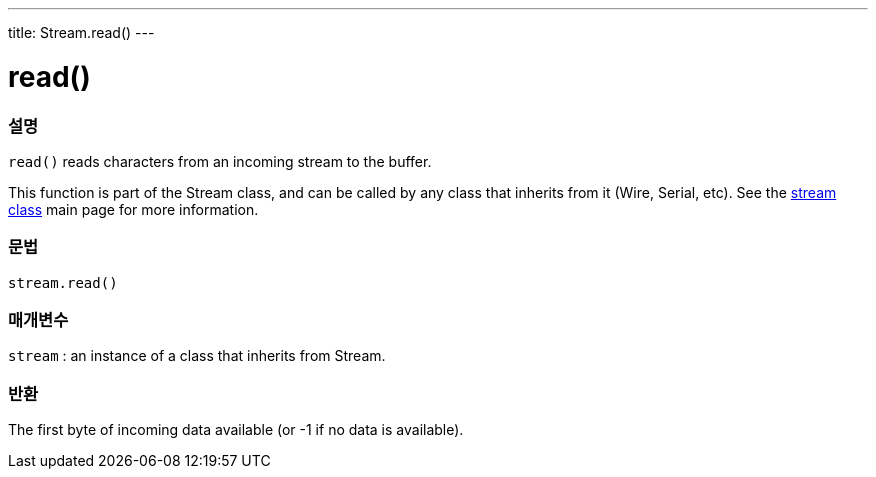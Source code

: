 ---
title: Stream.read()
---




= read()


// OVERVIEW SECTION STARTS
[#overview]
--

[float]
=== 설명
`read()` reads characters from an incoming stream to the buffer.

This function is part of the Stream class, and can be called by any class that inherits from it (Wire, Serial, etc). See the link:../../stream[stream class] main page for more information.
[%hardbreaks]


[float]
=== 문법
`stream.read()`


[float]
=== 매개변수
`stream` : an instance of a class that inherits from Stream.

[float]
=== 반환
The first byte of incoming data available (or -1 if no data is available).

--
// OVERVIEW SECTION ENDS
